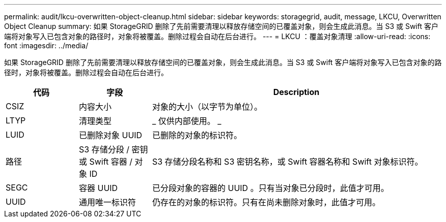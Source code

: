 ---
permalink: audit/lkcu-overwritten-object-cleanup.html 
sidebar: sidebar 
keywords: storagegrid, audit, message, LKCU, Overwritten Object Cleanup 
summary: 如果 StorageGRID 删除了先前需要清理以释放存储空间的已覆盖对象，则会生成此消息。当 S3 或 Swift 客户端将对象写入已包含对象的路径时，对象将被覆盖。删除过程会自动在后台进行。 
---
= LKCU ：覆盖对象清理
:allow-uri-read: 
:icons: font
:imagesdir: ../media/


[role="lead"]
如果 StorageGRID 删除了先前需要清理以释放存储空间的已覆盖对象，则会生成此消息。当 S3 或 Swift 客户端将对象写入已包含对象的路径时，对象将被覆盖。删除过程会自动在后台进行。

[cols="1a,1a,4a"]
|===
| 代码 | 字段 | Description 


 a| 
CSIZ
 a| 
内容大小
 a| 
对象的大小（以字节为单位）。



 a| 
LTYP
 a| 
清理类型
 a| 
_ 仅供内部使用。 _



 a| 
LUID
 a| 
已删除对象 UUID
 a| 
已删除的对象的标识符。



 a| 
路径
 a| 
S3 存储分段 / 密钥或 Swift 容器 / 对象 ID
 a| 
S3 存储分段名称和 S3 密钥名称，或 Swift 容器名称和 Swift 对象标识符。



 a| 
SEGC
 a| 
容器 UUID
 a| 
已分段对象的容器的 UUID 。只有当对象已分段时，此值才可用。



 a| 
UUID
 a| 
通用唯一标识符
 a| 
仍存在的对象的标识符。只有在尚未删除对象时，此值才可用。

|===